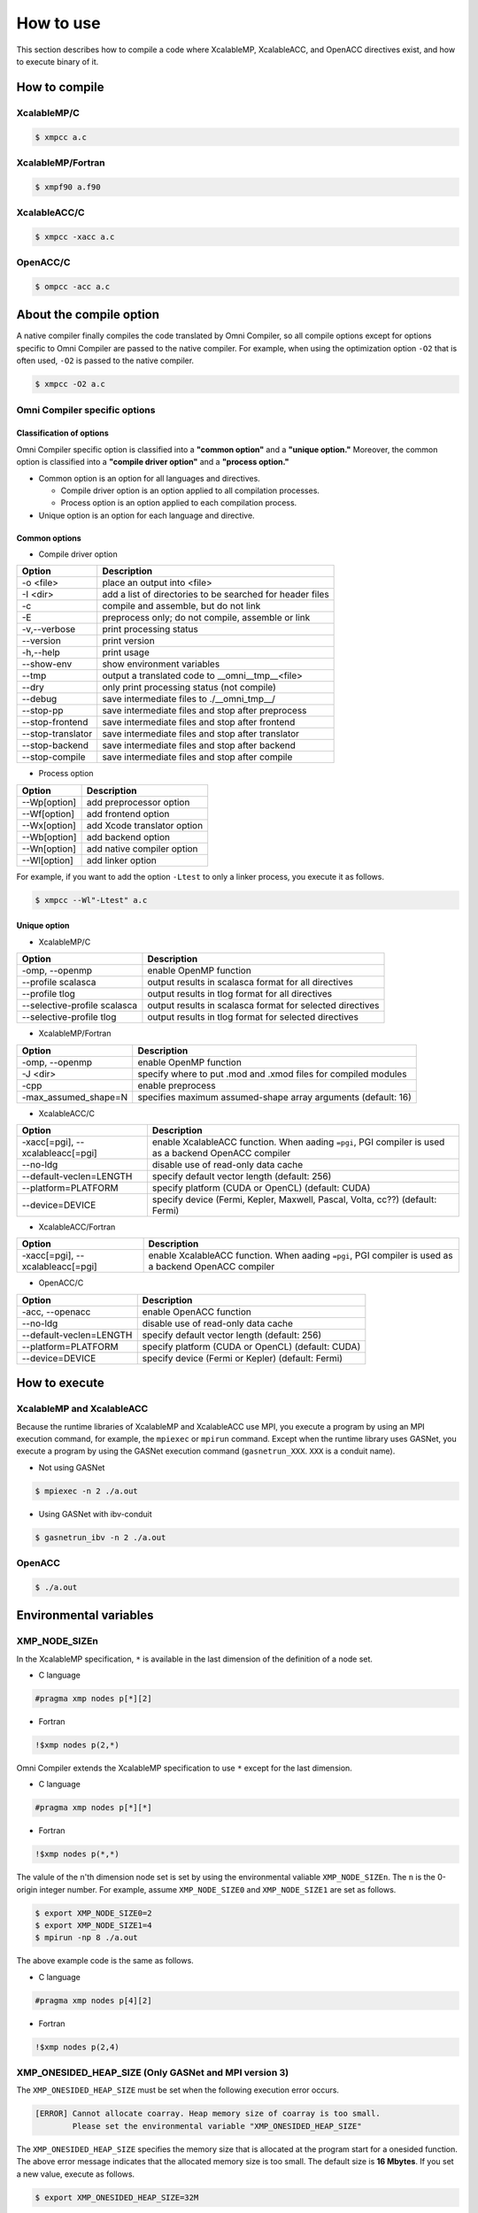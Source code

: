 =========================
How to use
=========================
This section describes how to compile a code where XcalableMP, XcalableACC, and OpenACC directives exist, and how to execute binary of it. 

How to compile
=========================

XcalableMP/C
----------------------

.. code-block:: bash

    $ xmpcc a.c

XcalableMP/Fortran
----------------------

.. code-block:: bash

    $ xmpf90 a.f90

XcalableACC/C
----------------------

.. code-block:: bash

    $ xmpcc -xacc a.c

OpenACC/C
----------------------

.. code-block:: bash

    $ ompcc -acc a.c

About the compile option
==================================================
A native compiler finally compiles the code translated by Omni Compiler, 
so all compile options except for options specific to Omni Compiler are passed to the native compiler.
For example, when using the optimization option ``-O2`` that is often used, ``-O2`` is passed to the native compiler.

.. code-block:: bash

    $ xmpcc -O2 a.c

Omni Compiler specific options
------------------------------

Classification of options
^^^^^^^^^^^^^^^^^^^^^^^^^^^^^^
Omni Compiler specific option is classified into a **"common option"** and a **"unique option."** 
Moreover, the common option is classified into a **"compile driver option"** and a **"process option."**

* Common option is an option for all languages and directives. 

  * Compile driver option is an option applied to all compilation processes. 
  * Process option is an option applied to each compilation process. 

* Unique option is an option for each language and directive. 

.. image:: ../img/flow.png

Common options
^^^^^^^^^^^^^^^^^^^^^^^^^^^^^^
* Compile driver option

+-------------------+------------------------------------------------------------------------------+
| Option            | Description                                                                  |
+===================+==============================================================================+
| -o <file>         | place an output into <file>                                                  |
+-------------------+------------------------------------------------------------------------------+
| -I <dir>          | add a list of directories to be searched for header files                    |
+-------------------+------------------------------------------------------------------------------+
| -c                | compile and assemble, but do not link                                        |
+-------------------+------------------------------------------------------------------------------+
| -E                | preprocess only; do not compile, assemble or link                            |
+-------------------+------------------------------------------------------------------------------+
| -v,--verbose      | print processing status                                                      |
+-------------------+------------------------------------------------------------------------------+
| --version         | print version                                                                |
+-------------------+------------------------------------------------------------------------------+
| -h,--help         | print usage                                                                  |
+-------------------+------------------------------------------------------------------------------+
| --show-env        | show environment variables                                                   |
+-------------------+------------------------------------------------------------------------------+
| --tmp             | output a translated code to __omni__tmp__<file>                              |
+-------------------+------------------------------------------------------------------------------+
| --dry             | only print processing status (not compile)                                   |
+-------------------+------------------------------------------------------------------------------+
| --debug           | save intermediate files to ./__omni_tmp__/                                   |
+-------------------+------------------------------------------------------------------------------+
| --stop-pp         | save intermediate files and stop after preprocess                            |
+-------------------+------------------------------------------------------------------------------+
| --stop-frontend   | save intermediate files and stop after frontend                              |
+-------------------+------------------------------------------------------------------------------+
| --stop-translator | save intermediate files and stop after translator                            |
+-------------------+------------------------------------------------------------------------------+
| --stop-backend    | save intermediate files and stop after backend                               |
+-------------------+------------------------------------------------------------------------------+
| --stop-compile    | save intermediate files and stop after compile                               |
+-------------------+------------------------------------------------------------------------------+

* Process option

+-------------------+------------------------------------------+
| Option            | Description                              |
+===================+==========================================+
| --Wp[option]      | add preprocessor option                  |
+-------------------+------------------------------------------+
| --Wf[option]      | add frontend option                      |
+-------------------+------------------------------------------+
| --Wx[option]      | add Xcode translator option              |
+-------------------+------------------------------------------+
| --Wb[option]      | add backend option                       |
+-------------------+------------------------------------------+
| --Wn[option]      | add native compiler option               |
+-------------------+------------------------------------------+
| --Wl[option]      | add linker option                        |
+-------------------+------------------------------------------+

For example, if you want to add the option ``-Ltest`` to only a linker process, you execute it as follows.

.. code-block:: bash

    $ xmpcc --Wl"-Ltest" a.c

Unique option
^^^^^^^^^^^^^^^^^^^^^^^^^^^^^^
* XcalableMP/C

+------------------------------+---------------------------------------------------------------------+
| Option                       | Description                                                         |
+==============================+=====================================================================+
| -omp, --openmp               | enable OpenMP function                                              |
+------------------------------+---------------------------------------------------------------------+
| --profile scalasca           | output results in scalasca format for all directives                |
+------------------------------+---------------------------------------------------------------------+
| --profile tlog               | output results in tlog format for all directives                    |
+------------------------------+---------------------------------------------------------------------+
| --selective-profile scalasca | output results in scalasca format for selected directives           |
+------------------------------+---------------------------------------------------------------------+
| --selective-profile tlog     | output results in tlog format for selected directives               |
+------------------------------+---------------------------------------------------------------------+

* XcalableMP/Fortran

+----------------------+----------------------------------------------------------------+
| Option               | Description                                                    |
+======================+================================================================+
| -omp, --openmp       | enable OpenMP function                                         |
+----------------------+----------------------------------------------------------------+
| -J <dir>             | specify where to put .mod and .xmod files for compiled modules |
+----------------------+----------------------------------------------------------------+
| -cpp                 | enable preprocess                                              |
+----------------------+----------------------------------------------------------------+
| -max_assumed_shape=N | specifies maximum assumed-shape array arguments (default: 16)  |
+----------------------+----------------------------------------------------------------+

* XcalableACC/C

+----------------------------------+-------------------------------------------------------------------------------------------------------+
| Option                           | Description                                                                                           |
+==================================+=======================================================================================================+
| -xacc[=pgi], --xcalableacc[=pgi] | enable XcalableACC function. When aading ``=pgi``, PGI compiler is used as a backend OpenACC compiler |
+----------------------------------+-------------------------------------------------------------------------------------------------------+
| --no-ldg                         | disable use of read-only data cache                                                                   |
+----------------------------------+-------------------------------------------------------------------------------------------------------+
| --default-veclen=LENGTH          | specify default vector length (default: 256)                                                          |
+----------------------------------+-------------------------------------------------------------------------------------------------------+
| --platform=PLATFORM              | specify platform (CUDA or OpenCL) (default: CUDA)                                                     |
+----------------------------------+-------------------------------------------------------------------------------------------------------+
| --device=DEVICE                  | specify device (Fermi, Kepler, Maxwell, Pascal, Volta, cc??) (default: Fermi)                         |
+----------------------------------+-------------------------------------------------------------------------------------------------------+

* XcalableACC/Fortran

+----------------------------------+-------------------------------------------------------------------------------------------------------+
| Option                           | Description                                                                                           |
+==================================+=======================================================================================================+
| -xacc[=pgi], --xcalableacc[=pgi] | enable XcalableACC function. When aading ``=pgi``, PGI compiler is used as a backend OpenACC compiler |
+----------------------------------+-------------------------------------------------------------------------------------------------------+

* OpenACC/C

+-------------------------+---------------------------------------------------+
| Option                  | Description                                       |
+=========================+===================================================+
| -acc, --openacc         | enable OpenACC function                           |
+-------------------------+---------------------------------------------------+
| --no-ldg                | disable use of read-only data cache               |
+-------------------------+---------------------------------------------------+
| --default-veclen=LENGTH | specify default vector length (default: 256)      |
+-------------------------+---------------------------------------------------+
| --platform=PLATFORM     | specify platform (CUDA or OpenCL) (default: CUDA) |
+-------------------------+---------------------------------------------------+
| --device=DEVICE         | specify device (Fermi or Kepler) (default: Fermi) |
+-------------------------+---------------------------------------------------+

How to execute
================

XcalableMP and XcalableACC
----------------------------
Because the runtime libraries of XcalableMP and XcalableACC use MPI,
you execute a program by using an MPI execution command, for example, the ``mpiexec`` or ``mpirun`` command.
Except when the runtime library uses GASNet, you execute a program by using the GASNet execution command (``gasnetrun_XXX``. ``XXX`` is a conduit name).

* Not using GASNet

.. code-block:: bash

    $ mpiexec -n 2 ./a.out

* Using GASNet with ibv-conduit

.. code-block:: bash

    $ gasnetrun_ibv -n 2 ./a.out

OpenACC
----------

.. code-block:: bash

    $ ./a.out

Environmental variables
========================

XMP_NODE_SIZEn
---------------------------
In the XcalableMP specification, ``*`` is available in the last dimension of the definition of a node set. 

* C language

.. code-block:: C

    #pragma xmp nodes p[*][2]

* Fortran

.. code-block:: Fortran

    !$xmp nodes p(2,*)

Omni Compiler extends the XcalableMP specification to use ``*`` except for the last dimension. 

* C language

.. code-block:: C

    #pragma xmp nodes p[*][*]

* Fortran

.. code-block:: Fortran

    !$xmp nodes p(*,*)

The valule of the n'th dimension node set is set by using 
the environmental valiable ``XMP_NODE_SIZEn``. The ``n`` is the 0-origin integer number.
For example, assume ``XMP_NODE_SIZE0`` and ``XMP_NODE_SIZE1`` are set as follows. 

.. code-block:: bash

    $ export XMP_NODE_SIZE0=2
    $ export XMP_NODE_SIZE1=4
    $ mpirun -np 8 ./a.out

The above example code is the same as follows. 

* C language

.. code-block:: C

    #pragma xmp nodes p[4][2]

* Fortran

.. code-block:: Fortran

    !$xmp nodes p(2,4)

XMP_ONESIDED_HEAP_SIZE (Only GASNet and MPI version 3)
-----------------------------------------------------------
The ``XMP_ONESIDED_HEAP_SIZE`` must be set when the following execution error occurs. 

.. code-block:: bash

    [ERROR] Cannot allocate coarray. Heap memory size of coarray is too small.
            Please set the environmental variable "XMP_ONESIDED_HEAP_SIZE"

The ``XMP_ONESIDED_HEAP_SIZE`` specifies the memory size that is allocated at the program start for a onesided function.
The above error message indicates that the allocated memory size is too small.
The default size is **16 Mbytes**.
If you set a new value, execute as follows. 

.. code-block:: bash

    $ export XMP_ONESIDED_HEAP_SIZE=32M

XMP_ONESIDED_STRIDE_SIZE (Only GASNet)
------------------------------------------
The ``XMP_ONESIDED_STRIDE_SIZE`` must be set when the following execution error occurs. 

.. code-block:: bash

    [ERROR] Memory size for coarray stride transfer is too small.
            Please set the environmental variable "XMP_COARRAY_STRIDE_SIZE"

The ``XMP_ONESIDED_STRIDE_SIZE`` specifies the memory size that is allocated at the program start for stride access via coarray (for example, ``a(1:N:2) = b(1:N:2)[2]``).
The above error message indicates that the allocated memory size is too small. 
The default size is **1 Mbyte**. 
If you set a new value, execute an example as follows. 

.. code-block:: bash

    $ export XMP_ONESIDED_STRIDE_SIZE=2M

When using GASNet as a onesided communication library, 
the program allocates the memory size of the value by adding ``XMP_ONESIDED_HEAP_SIZE`` to ``XMP_ONESIDED_STRIDE_SIZE`` at the program start. 


